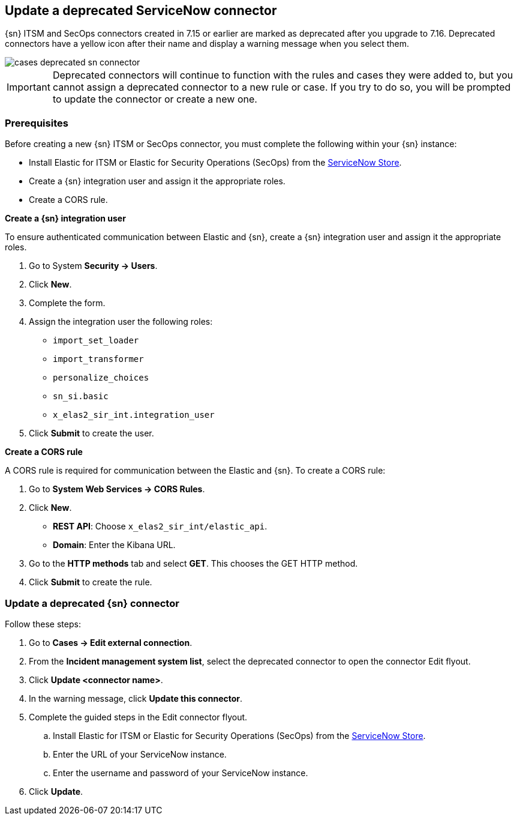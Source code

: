 [[cases-update-deprecated-sn-connector]]
== Update a deprecated ServiceNow connector

{sn} ITSM and SecOps connectors created in 7.15 or earlier are marked as deprecated after you upgrade to 7.16. Deprecated connectors have a yellow icon after their name and display a warning message when you select them.

[role="screenshot"]
image::images/cases-deprecated-sn-connector.png[]

IMPORTANT: Deprecated connectors will continue to function with the rules and cases they were added to, but you cannot assign a deprecated connector to a new rule or case. If you try to do so, you will be prompted to update the connector or create a new one.

=== Prerequisites
Before creating a new {sn} ITSM or SecOps connector, you must complete the following within your {sn} instance:

* Install Elastic for ITSM or Elastic for Security Operations (SecOps) from the https://store.servicenow.com/sn_appstore_store.do#!/store/home[ServiceNow Store].
* Create a {sn} integration user and assign it the appropriate roles. 
* Create a CORS rule. 

*Create a {sn} integration user*

To ensure authenticated communication between Elastic and {sn}, create a {sn} integration user and assign it the appropriate roles.

. Go to System *Security -> Users*. 
. Click *New*. 
. Complete the form. 
. Assign the integration user the following roles:  
** `import_set_loader`
** `import_transformer`
** `personalize_choices`
** `sn_si.basic`
** `x_elas2_sir_int.integration_user`
. Click *Submit* to create the user.

*Create a CORS rule*

A CORS rule is required for communication between the Elastic and {sn}. To create a CORS rule:

. Go to *System Web Services -> CORS Rules*.
. Click *New*.
** *REST API*: Choose `x_elas2_sir_int/elastic_api`.
** *Domain*: Enter the Kibana URL.
. Go to the *HTTP methods* tab and select *GET*. This chooses the GET HTTP method.
. Click *Submit* to create the rule.

=== Update a deprecated {sn} connector

Follow these steps:

. Go to *Cases -> Edit external connection*.
. From the *Incident management system list*, select the deprecated connector to open the connector Edit flyout.
. Click *Update <connector name>*.
. In the warning message, click *Update this connector*.
. Complete the guided steps in the Edit connector flyout.
.. Install Elastic for ITSM or Elastic for Security Operations (SecOps) from the https://store.servicenow.com/sn_appstore_store.do#!/store/home[ServiceNow Store].
.. Enter the URL of your ServiceNow instance.
.. Enter the username and password of your ServiceNow instance.
. Click *Update*.

